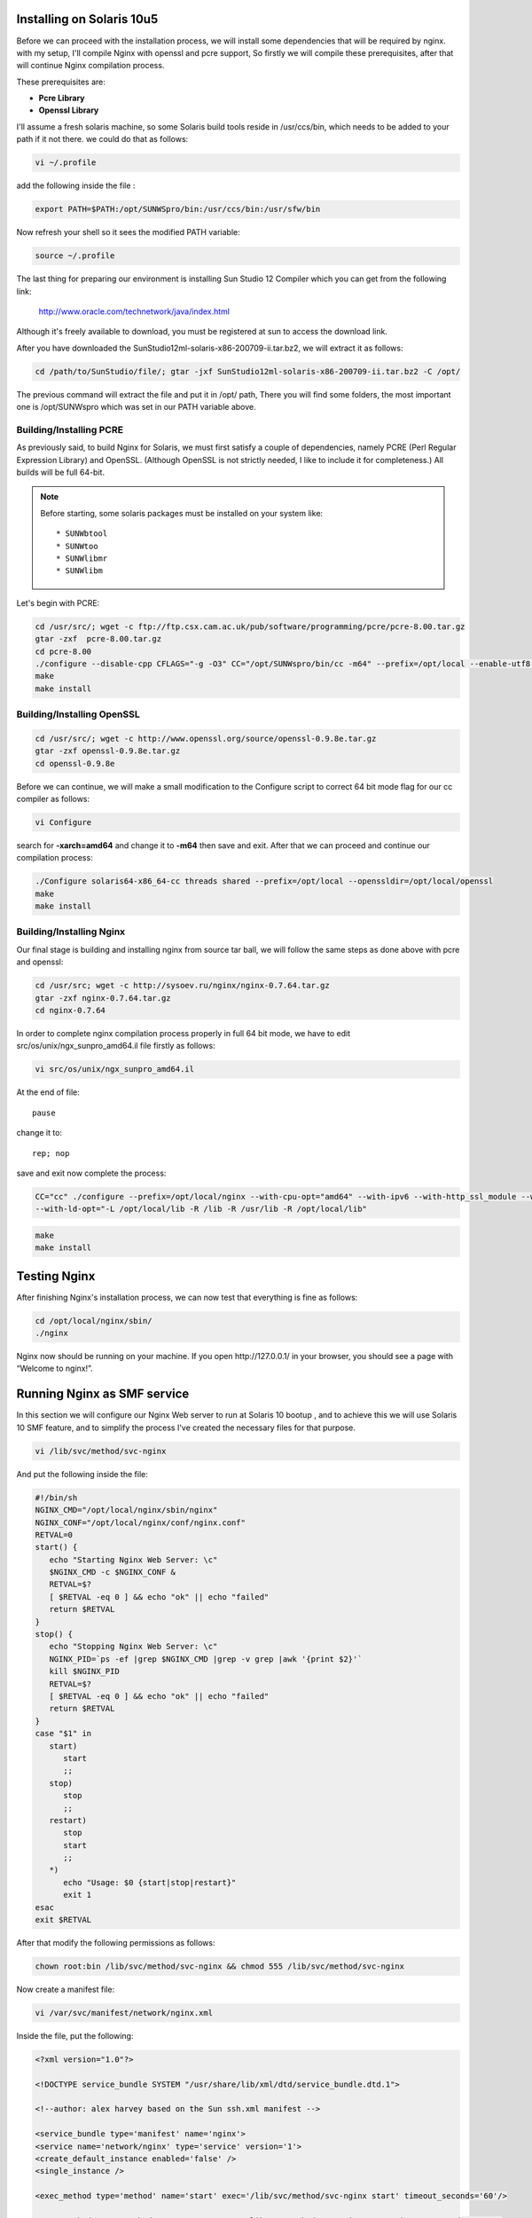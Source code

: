 
.. meta::
   :description: How to install, build, test, and control NGINX on Solaris 10u5.

Installing on Solaris 10u5
==========================

Before we can proceed with the installation process, we will install
some dependencies that will be required by nginx. with my setup, I'll
compile Nginx with openssl and pcre support, So firstly we will compile
these prerequisites, after that will continue Nginx compilation process.

These prerequisites are:

-  **Pcre Library**
-  **Openssl Library**

I'll assume a fresh solaris machine, so some Solaris build tools reside
in /usr/ccs/bin, which needs to be added to your path if it not there.
we could do that as follows:

.. code-block:: bash

   vi ~/.profile

add the following inside the file :

.. code-block:: bash

   export PATH=$PATH:/opt/SUNWSpro/bin:/usr/ccs/bin:/usr/sfw/bin

Now refresh your shell so it sees the modified PATH variable:

.. code-block:: bash

   source ~/.profile

The last thing for preparing our environment is installing Sun Studio 12
Compiler which you can get from the following link:

   http://www.oracle.com/technetwork/java/index.html

Although it's freely available to download, you must be registered
at sun to access the download link.

..
   Dead links
   There are two options to download the package:

   #. `Download Package
      Installer <https://cds.sun.com/is-bin/INTERSHOP.enfinity/WFS/CDS-CDS_Developer-Site/en_US/-/USD/ViewProductDetail-Start?ProductRef=SSSP9-120-T99M@CDS-CDS_Developer>`__
   #. `Download Product
      Tarfile <https://cds.sun.com/is-bin/INTERSHOP.enfinity/WFS/CDS-CDS_Developer-Site/en_US/-/USD/ViewProductDetail-Start?ProductRef=SSST9-120-T99M@CDS-CDS_Developer>`__

   We will use the second option, as it has the necessary file, plus some
   additional packages, which we won't need in our procedure.

After you have downloaded the SunStudio12ml­-solaris­-x86­-200709­-ii.tar.bz2,
we will extract it as follows:

.. code-block:: bash

   cd /path/to/SunStudio/file/; gtar ­-jxf SunStudio12ml­-solaris­-x86­-200709­-ii.tar.bz2 ­-C /opt/

The previous command will extract the file and put it in /opt/ path,
There you will find some folders, the most important one is
/opt/SUNWspro which was set in our PATH variable above.

Building/Installing PCRE
------------------------

As previously said, to build Nginx for Solaris, we must first satisfy a
couple of dependencies, namely PCRE (Perl Regular Expression Library)
and OpenSSL. (Although OpenSSL is not strictly needed, I like to include
it for completeness.) All builds will be full 64-bit.

.. note:: Before starting, some solaris packages must be installed on your system like::

   * SUNWbtool
   * SUNWtoo
   * SUNWlibmr
   * SUNWlibm

Let's begin with PCRE:

.. code-block:: bash

   cd /usr/src/; wget -c ftp://ftp.csx.cam.ac.uk/pub/software/programming/pcre/pcre-8.00.tar.gz
   gtar -zxf  pcre-8.00.tar.gz
   cd pcre-8.00
   ./configure --disable-cpp CFLAGS="-g -O3" CC="/opt/SUNWspro/bin/cc -m64" --prefix=/opt/local --enable-utf8 --enable-unicode-properties
   make
   make install

Building/Installing OpenSSL
---------------------------

.. code-block:: bash

   cd /usr/src/; wget -c http://www.openssl.org/source/openssl-0.9.8e.tar.gz
   gtar -zxf openssl-0.9.8e.tar.gz
   cd openssl-0.9.8e

Before we can continue, we will make a small modification to the
Configure script to correct 64 bit mode flag for our cc compiler as
follows:

.. code-block:: bash

   vi Configure

search for **-xarch=amd64** and change it to **-m64** then save and
exit. After that we can proceed and continue our compilation process:

.. code-block:: bash

   ./Configure solaris64-x86_64-cc threads shared --prefix=/opt/local --openssldir=/opt/local/openssl
   make
   make install

Building/Installing Nginx
-------------------------

Our final stage is building and installing nginx from source tar ball,
we will follow the same steps as done above with pcre and openssl:

.. code-block:: bash

   cd /usr/src; wget -c http://sysoev.ru/nginx/nginx-0.7.64.tar.gz
   gtar -zxf nginx-0.7.64.tar.gz
   cd nginx-0.7.64

In order to complete nginx compilation process properly in full 64 bit
mode, we have to edit src/os/unix/ngx\_sunpro\_amd64.il file firstly as
follows:

.. code-block:: bash

   vi src/os/unix/ngx_sunpro_amd64.il

At the end of file::

   pause

change it to::

   rep; nop

save and exit now complete the process:

.. code-block:: bash

   CC="cc" ./configure --prefix=/opt/local/nginx --with-cpu-opt="amd64" --with-ipv6 --with-http_ssl_module --with-cc-opt="-I /opt/local/include"
   --with-ld-opt="-L /opt/local/lib -R /lib -R /usr/lib -R /opt/local/lib"

.. code-block:: bash

   make
   make install

Testing Nginx
=============

After finishing Nginx's installation process, we can now test that
everything is fine as follows:

.. code-block:: bash

   cd /opt/local/nginx/sbin/
   ./nginx

Nginx now should be running on your machine. If you open
\http://127.0.0.1/ in your browser, you should see a page with “Welcome
to nginx!”.

Running Nginx as SMF service
============================

In this section we will configure our Nginx Web server to run at Solaris
10 bootup , and to achieve this we will use Solaris 10 SMF feature, and
to simplify the process I've created the necessary files for that
purpose.

.. code-block:: bash

   vi /lib/svc/method/svc-nginx

And put the following inside the file:

.. code-block:: bash

   #!/bin/sh
   NGINX_CMD="/opt/local/nginx/sbin/nginx"
   NGINX_CONF="/opt/local/nginx/conf/nginx.conf"
   RETVAL=0
   start() {
      echo "Starting Nginx Web Server: \c"
      $NGINX_CMD -c $NGINX_CONF &
      RETVAL=$?
      [ $RETVAL -eq 0 ] && echo "ok" || echo "failed"
      return $RETVAL
   }
   stop() {
      echo "Stopping Nginx Web Server: \c"
      NGINX_PID=`ps -ef |grep $NGINX_CMD |grep -v grep |awk '{print $2}'`
      kill $NGINX_PID
      RETVAL=$?
      [ $RETVAL -eq 0 ] && echo "ok" || echo "failed"
      return $RETVAL
   }
   case "$1" in
      start)
         start
         ;;
      stop)
         stop
         ;;
      restart)
         stop
         start
         ;;
      *)
         echo "Usage: $0 {start|stop|restart}"
         exit 1
   esac
   exit $RETVAL

After that modify the following permissions as follows:

.. code-block:: bash

   chown root:bin /lib/svc/method/svc-nginx && chmod 555 /lib/svc/method/svc-nginx

Now create a manifest file:

.. code-block:: bash

   vi /var/svc/manifest/network/nginx.xml

Inside the file, put the following:

.. code-block:: xml

   <?xml version="1.0"?>

   <!DOCTYPE service_bundle SYSTEM "/usr/share/lib/xml/dtd/service_bundle.dtd.1">

   <!--author: alex harvey based on the Sun ssh.xml manifest -->

   <service_bundle type='manifest' name='nginx'>
   <service name='network/nginx' type='service' version='1'>
   <create_default_instance enabled='false' />
   <single_instance />

   <exec_method type='method' name='start' exec='/lib/svc/method/svc-nginx start' timeout_seconds='60'/>

   <exec_method type='method' name='stop' exec='/lib/svc/method/svc-nginx stop' timeout_seconds='60' />

   <exec_method type='method' name='restart' exec='/lib/svc/method/svc-nginx restart' timeout_seconds='60' />

   <stability value='stable' />

   <template>

   <common_name>

   <loctext xml:lang='C'> Nginx 0.7.64 </loctext>

   </common_name> <documentation>

   <manpage title='nginx' section='8' manpath='/usr/share/man' />

   </documentation> </template> </service> </service_bundle>

Fix the permissions as previously done with svc-nginx:

.. code-block:: bash

   chmod 444 /var/svc/manifest/network/nginx.xml
   chown root:sys /var/svc/manifest/network/nginx.xml

Then import the manifest file into our SMF database:

.. code-block:: bash

   svccfg -v import /var/svc/manifest/network/nginx.xml

Finally enable the service to start automatically at Solaris Bootup:

.. code-block:: bash

   svcadm enable nginx

